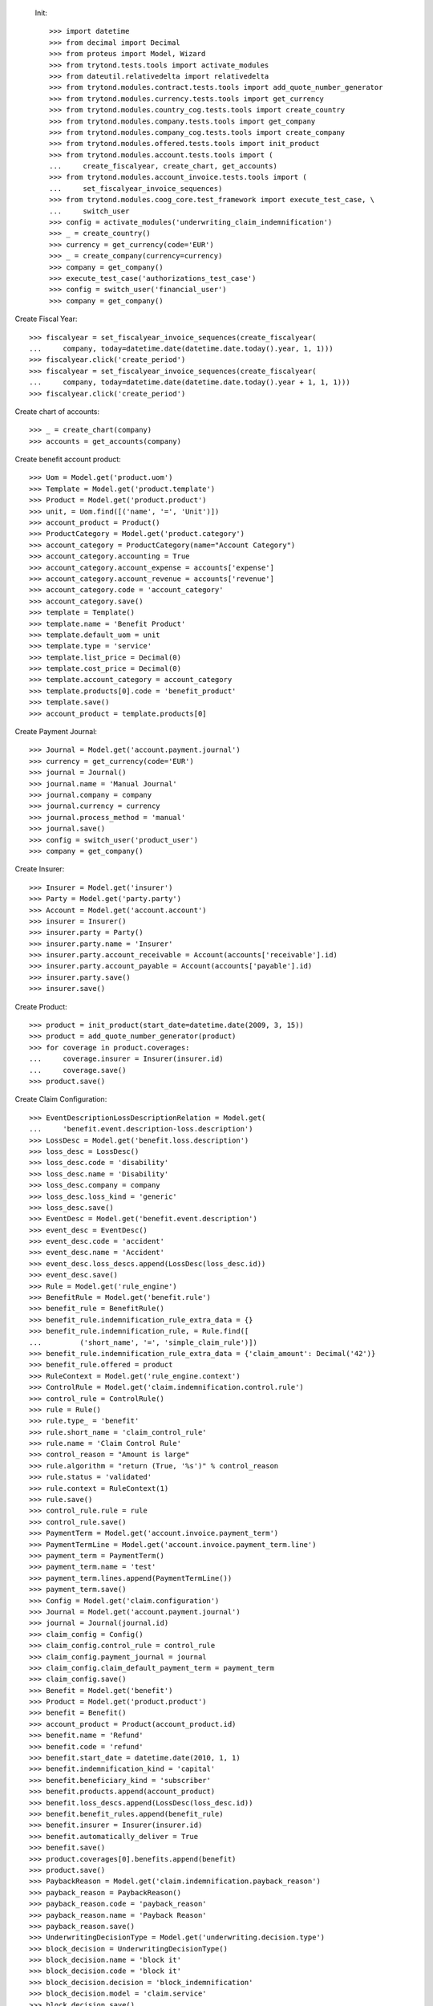 
 Init::

    >>> import datetime
    >>> from decimal import Decimal
    >>> from proteus import Model, Wizard
    >>> from trytond.tests.tools import activate_modules
    >>> from dateutil.relativedelta import relativedelta
    >>> from trytond.modules.contract.tests.tools import add_quote_number_generator
    >>> from trytond.modules.currency.tests.tools import get_currency
    >>> from trytond.modules.country_cog.tests.tools import create_country
    >>> from trytond.modules.company.tests.tools import get_company
    >>> from trytond.modules.company_cog.tests.tools import create_company
    >>> from trytond.modules.offered.tests.tools import init_product
    >>> from trytond.modules.account.tests.tools import (
    ...     create_fiscalyear, create_chart, get_accounts)
    >>> from trytond.modules.account_invoice.tests.tools import (
    ...     set_fiscalyear_invoice_sequences)
    >>> from trytond.modules.coog_core.test_framework import execute_test_case, \
    ...     switch_user
    >>> config = activate_modules('underwriting_claim_indemnification')
    >>> _ = create_country()
    >>> currency = get_currency(code='EUR')
    >>> _ = create_company(currency=currency)
    >>> company = get_company()
    >>> execute_test_case('authorizations_test_case')
    >>> config = switch_user('financial_user')
    >>> company = get_company()

Create Fiscal Year::

    >>> fiscalyear = set_fiscalyear_invoice_sequences(create_fiscalyear(
    ...     company, today=datetime.date(datetime.date.today().year, 1, 1)))
    >>> fiscalyear.click('create_period')
    >>> fiscalyear = set_fiscalyear_invoice_sequences(create_fiscalyear(
    ...     company, today=datetime.date(datetime.date.today().year + 1, 1, 1)))
    >>> fiscalyear.click('create_period')

Create chart of accounts::

    >>> _ = create_chart(company)
    >>> accounts = get_accounts(company)

Create benefit account product::

    >>> Uom = Model.get('product.uom')
    >>> Template = Model.get('product.template')
    >>> Product = Model.get('product.product')
    >>> unit, = Uom.find([('name', '=', 'Unit')])
    >>> account_product = Product()
    >>> ProductCategory = Model.get('product.category')
    >>> account_category = ProductCategory(name="Account Category")
    >>> account_category.accounting = True
    >>> account_category.account_expense = accounts['expense']
    >>> account_category.account_revenue = accounts['revenue']
    >>> account_category.code = 'account_category'
    >>> account_category.save()
    >>> template = Template()
    >>> template.name = 'Benefit Product'
    >>> template.default_uom = unit
    >>> template.type = 'service'
    >>> template.list_price = Decimal(0)
    >>> template.cost_price = Decimal(0)
    >>> template.account_category = account_category
    >>> template.products[0].code = 'benefit_product'
    >>> template.save()
    >>> account_product = template.products[0]

Create Payment Journal::

    >>> Journal = Model.get('account.payment.journal')
    >>> currency = get_currency(code='EUR')
    >>> journal = Journal()
    >>> journal.name = 'Manual Journal'
    >>> journal.company = company
    >>> journal.currency = currency
    >>> journal.process_method = 'manual'
    >>> journal.save()
    >>> config = switch_user('product_user')
    >>> company = get_company()

Create Insurer::

    >>> Insurer = Model.get('insurer')
    >>> Party = Model.get('party.party')
    >>> Account = Model.get('account.account')
    >>> insurer = Insurer()
    >>> insurer.party = Party()
    >>> insurer.party.name = 'Insurer'
    >>> insurer.party.account_receivable = Account(accounts['receivable'].id)
    >>> insurer.party.account_payable = Account(accounts['payable'].id)
    >>> insurer.party.save()
    >>> insurer.save()

Create Product::

    >>> product = init_product(start_date=datetime.date(2009, 3, 15))
    >>> product = add_quote_number_generator(product)
    >>> for coverage in product.coverages:
    ...     coverage.insurer = Insurer(insurer.id)
    ...     coverage.save()
    >>> product.save()

Create Claim Configuration::

    >>> EventDescriptionLossDescriptionRelation = Model.get(
    ...     'benefit.event.description-loss.description')
    >>> LossDesc = Model.get('benefit.loss.description')
    >>> loss_desc = LossDesc()
    >>> loss_desc.code = 'disability'
    >>> loss_desc.name = 'Disability'
    >>> loss_desc.company = company
    >>> loss_desc.loss_kind = 'generic'
    >>> loss_desc.save()
    >>> EventDesc = Model.get('benefit.event.description')
    >>> event_desc = EventDesc()
    >>> event_desc.code = 'accident'
    >>> event_desc.name = 'Accident'
    >>> event_desc.loss_descs.append(LossDesc(loss_desc.id))
    >>> event_desc.save()
    >>> Rule = Model.get('rule_engine')
    >>> BenefitRule = Model.get('benefit.rule')
    >>> benefit_rule = BenefitRule()
    >>> benefit_rule.indemnification_rule_extra_data = {}
    >>> benefit_rule.indemnification_rule, = Rule.find([
    ...         ('short_name', '=', 'simple_claim_rule')])
    >>> benefit_rule.indemnification_rule_extra_data = {'claim_amount': Decimal('42')}
    >>> benefit_rule.offered = product
    >>> RuleContext = Model.get('rule_engine.context')
    >>> ControlRule = Model.get('claim.indemnification.control.rule')
    >>> control_rule = ControlRule()
    >>> rule = Rule()
    >>> rule.type_ = 'benefit'
    >>> rule.short_name = 'claim_control_rule'
    >>> rule.name = 'Claim Control Rule'
    >>> control_reason = "Amount is large"
    >>> rule.algorithm = "return (True, '%s')" % control_reason
    >>> rule.status = 'validated'
    >>> rule.context = RuleContext(1)
    >>> rule.save()
    >>> control_rule.rule = rule
    >>> control_rule.save()
    >>> PaymentTerm = Model.get('account.invoice.payment_term')
    >>> PaymentTermLine = Model.get('account.invoice.payment_term.line')
    >>> payment_term = PaymentTerm()
    >>> payment_term.name = 'test'
    >>> payment_term.lines.append(PaymentTermLine())
    >>> payment_term.save()
    >>> Config = Model.get('claim.configuration')
    >>> Journal = Model.get('account.payment.journal')
    >>> journal = Journal(journal.id)
    >>> claim_config = Config()
    >>> claim_config.control_rule = control_rule
    >>> claim_config.payment_journal = journal
    >>> claim_config.claim_default_payment_term = payment_term
    >>> claim_config.save()
    >>> Benefit = Model.get('benefit')
    >>> Product = Model.get('product.product')
    >>> benefit = Benefit()
    >>> account_product = Product(account_product.id)
    >>> benefit.name = 'Refund'
    >>> benefit.code = 'refund'
    >>> benefit.start_date = datetime.date(2010, 1, 1)
    >>> benefit.indemnification_kind = 'capital'
    >>> benefit.beneficiary_kind = 'subscriber'
    >>> benefit.products.append(account_product)
    >>> benefit.loss_descs.append(LossDesc(loss_desc.id))
    >>> benefit.benefit_rules.append(benefit_rule)
    >>> benefit.insurer = Insurer(insurer.id)
    >>> benefit.automatically_deliver = True
    >>> benefit.save()
    >>> product.coverages[0].benefits.append(benefit)
    >>> product.save()
    >>> PaybackReason = Model.get('claim.indemnification.payback_reason')
    >>> payback_reason = PaybackReason()
    >>> payback_reason.code = 'payback_reason'
    >>> payback_reason.name = 'Payback Reason'
    >>> payback_reason.save()
    >>> UnderwritingDecisionType = Model.get('underwriting.decision.type')
    >>> block_decision = UnderwritingDecisionType()
    >>> block_decision.name = 'block it'
    >>> block_decision.code = 'block it'
    >>> block_decision.decision = 'block_indemnification'
    >>> block_decision.model = 'claim.service'
    >>> block_decision.save()
    >>> UnderwritingDecisionType = Model.get('underwriting.decision.type')
    >>> reduce_decision = UnderwritingDecisionType()
    >>> reduce_decision.name = 'reduce it'
    >>> reduce_decision.code = 'reduce it'
    >>> reduce_decision.decision = 'reduce_indemnification'
    >>> reduce_decision.model = 'claim.service'
    >>> reduce_decision.save()
    >>> UnderwritingDecisionType = Model.get('underwriting.decision.type')
    >>> nothing_decision = UnderwritingDecisionType()
    >>> nothing_decision.name = 'nothing'
    >>> nothing_decision.code = 'nothing'
    >>> nothing_decision.decision = 'nothing'
    >>> nothing_decision.model = 'claim.service'
    >>> nothing_decision.save()
    >>> UnderwritingType = Model.get('underwriting.type')
    >>> test_underwriting_control = UnderwritingType(
    ...     name='test_underwriting control',
    ...     code='test_underwriting control',
    ...     )
    >>> test_underwriting_control.decisions.append(block_decision)
    >>> test_underwriting_control.decisions.append(reduce_decision)
    >>> test_underwriting_control.decisions.append(nothing_decision)
    >>> test_underwriting_control.provisional_decision = UnderwritingDecisionType(
    ...     block_decision.id)
    >>> test_underwriting_control.final_decision = UnderwritingDecisionType(
    ...     reduce_decision.id)
    >>> test_underwriting_control.save()
    >>> assert test_underwriting_control.provisional_decision.id == block_decision.id
    >>> assert test_underwriting_control.final_decision.id == reduce_decision.id
    >>> Rule = Model.get('rule_engine')
    >>> RuleContext = Model.get('rule_engine.context')
    >>> test_underwriting_rule = Rule()
    >>> test_underwriting_rule.name = 'test_underwriting Rule'
    >>> test_underwriting_rule.short_name = 'test_underwriting_rule'
    >>> test_underwriting_rule.algorithm = '\n'.join([
    ...     "date = date_de_debut_du_prejudice()",
    ...     "date = ajouter_jours(date, 46)",
    ...     "return 'test_underwriting control', date"])
    >>> test_underwriting_rule.status = 'validated'
    >>> test_underwriting_rule.type_ = 'underwriting_type'
    >>> test_underwriting_rule.context, = RuleContext.find(
    ...     [('name', '=', 'Context par défaut')])
    >>> test_underwriting_rule.save()
    >>> Benefit = Model.get('benefit')
    >>> benefit = Benefit(benefit.id)
    >>> benefit.underwriting_rule = test_underwriting_rule
    >>> benefit.save()
    >>> config = switch_user('contract_user')
    >>> company = get_company()
    >>> accounts = get_accounts(company)
    >>> Party = Model.get('party.party')
    >>> Account = Model.get('account.account')
    >>> subscriber = Party()
    >>> subscriber.name = 'Doe'
    >>> subscriber.first_name = 'John'
    >>> subscriber.is_person = True
    >>> subscriber.gender = 'male'
    >>> subscriber.account_receivable = Account(accounts['receivable'].id)
    >>> subscriber.account_payable = Account(accounts['payable'].id)
    >>> subscriber.birth_date = datetime.date(1980, 10, 14)
    >>> subscriber.save()
    >>> Contract = Model.get('contract')
    >>> product = Model.get('offered.product')(product.id)
    >>> contract_start_date = datetime.date(2012, 1, 1)
    >>> contract = Contract()
    >>> contract.company = company
    >>> contract.subscriber = subscriber
    >>> contract.start_date = contract_start_date
    >>> contract.product = product
    >>> contract.contract_number = '123456789'
    >>> contract.save()
    >>> Wizard('contract.activate', models=[contract]).execute('apply')

Case 1 : the final decision is to reduce : we reject::

    >>> config = switch_user('claim_user')
    >>> company = get_company()
    >>> Claim = Model.get('claim')
    >>> Contract = Model.get('contract')
    >>> Party = Model.get('party.party')
    >>> claim = Claim()
    >>> claim.company = company
    >>> claim.declaration_date = datetime.date.today()
    >>> claim.claimant = Party(subscriber.id)
    >>> claim.main_contract = Contract(contract.id)
    >>> claim.save()
    >>> EventDesc = Model.get('benefit.event.description')
    >>> LossDesc = Model.get('benefit.loss.description')
    >>> event_desc = EventDesc(event_desc.id)
    >>> loss_desc = LossDesc(loss_desc.id)
    >>> loss = claim.losses.new()
    >>> loss.start_date = datetime.date(2016, 1, 1)
    >>> loss.end_date = datetime.date(2017, 1, 1)
    >>> loss.loss_desc = loss_desc
    >>> loss.event_desc = event_desc
    >>> loss.save()
    >>> loss.click('activate')
    >>> len(claim.losses) == 1
    True
    >>> ClaimService = Model.get('claim.service')
    >>> Benefit = Model.get('benefit')
    >>> Party = Model.get('party.party')
    >>> subscriber = Party(subscriber.id)
    >>> benefit = Benefit(benefit.id)
    >>> Claim.ws_deliver_automatic_benefit([claim.id], config.context)
    >>> service = Claim(claim.id).delivered_services[0]
    >>> Action = Model.get('ir.action')
    >>> action, = Action.find(['name', '=', 'Indemnification Validation Wizard'])
    >>> validate_action = Action.read([action.id], config.context)[0]
    >>> action, = Action.find(['name', '=', 'Indemnification Control Wizard'])
    >>> control_action = Action.read([action.id], config.context)[0]

Create indemnifications::

    >>> ClaimService = Model.get('claim.service')
    >>> Party = Model.get('party.party')
    >>> service = ClaimService(service.id)
    >>> subscriber = Party(subscriber.id)
    >>> start = datetime.date(2016, 1, 1)
    >>> end = datetime.date(2016, 8, 1)
    >>> create = Wizard('claim.create_indemnification', models=[service])
    >>> create.form.start_date = start
    >>> create.form.indemnification_date = start
    >>> create.form.end_date = end
    >>> create.form.extra_data = {}
    >>> create.form.service = service
    >>> create.form.beneficiary = subscriber

Create warning to simulate clicking yes::

    >>> User = Model.get('res.user')
    >>> user, = User.find(['login', '=', 'claim_user'])
    >>> Warning = Model.get('res.user.warning')
    >>> warning = Warning()
    >>> warning.always = False
    >>> warning.user = user
    >>> warning.name = 'must_activate_underwritings_%s' % str(claim.id)
    >>> warning.save()
    >>> User = Model.get('res.user')
    >>> user, = User.find(['login', '=', 'claim_user'])
    >>> Warning = Model.get('res.user.warning')
    >>> warning = Warning()
    >>> warning.always = False
    >>> warning.user = user
    >>> warning.name = 'blocked_indemnification_split_warning_%s' % str(service.id)
    >>> warning.save()
    >>> create.execute('calculate')
    >>> indemnifications = sorted(service.indemnifications, key=lambda x: x.start_date)
    >>> len(indemnifications) == 2
    True
    >>> assert indemnifications[0].start_date == start
    >>> assert indemnifications[0].end_date == start + relativedelta(days=45)
    >>> assert indemnifications[1].start_date == start + relativedelta(days=46)
    >>> assert indemnifications[1].end_date == end
    >>> indemnifications[0].journal == journal
    True
    >>> indemnifications[0].click('schedule')
    >>> indemnifications[0].status == 'scheduled'
    True
    >>> indemnifications[1].click('schedule')  # doctest: +IGNORE_EXCEPTION_DETAIL
    Traceback (most recent call last):
        ...
    UserError: ...
    >>> assert 'block it' in indemnifications[1].rec_name
    >>> Underwriting = Model.get('underwriting')
    >>> processing_underwriting = Underwriting.find([])[0]
    >>> assert processing_underwriting.state == 'processing'
    >>> result, = processing_underwriting.results
    >>> UnderwritingDecisionType = Model.get('underwriting.decision.type')
    >>> result.final_decision = UnderwritingDecisionType(reduce_decision.id)
    >>> values, = result.click('finalize')
    >>> for k, val in list(values.items()):
    ...     setattr(result, k, val)

Create warning to simulate clicking yes::

    >>> User = Model.get('res.user')
    >>> user, = User.find(['login', '=', 'claim_user'])
    >>> Warning = Model.get('res.user.warning')
    >>> warning = Warning()
    >>> warning.always = False
    >>> warning.user = user
    >>> warning.name = 'will_reject_%s' % str(indemnifications[1].id)
    >>> warning.save()
    >>> result.save()
    >>> assert result.state == 'finalized', result.state
    >>> Indemnification = Model.get('claim.indemnification')
    >>> indemnification = Indemnification(indemnifications[1].id)
    >>> assert indemnification.status == 'rejected', indemnification.status
    >>> config = switch_user('underwriting_user')
    >>> Underwriting = Model.get('underwriting')
    >>> processing_underwriting = Underwriting.find([])[0]
    >>> processing_underwriting.click('complete')

Case 2 : the final decision is to do nothing special:: we schedule::

    >>> config = switch_user('claim_user')
    >>> company = get_company()
    >>> Claim = Model.get('claim')
    >>> Contract = Model.get('contract')
    >>> Party = Model.get('party.party')
    >>> claim = Claim()
    >>> claim.company = company
    >>> claim.declaration_date = datetime.date.today()
    >>> claim.claimant = Party(subscriber.id)
    >>> claim.main_contract = Contract(contract.id)
    >>> claim.save()
    >>> EventDesc = Model.get('benefit.event.description')
    >>> LossDesc = Model.get('benefit.loss.description')
    >>> event_desc = EventDesc(event_desc.id)
    >>> loss_desc = LossDesc(loss_desc.id)
    >>> loss = claim.losses.new()
    >>> loss.start_date = datetime.date(2016, 1, 1)
    >>> loss.end_date = datetime.date(2017, 1, 1)
    >>> loss.loss_desc = loss_desc
    >>> loss.event_desc = event_desc
    >>> loss.save()
    >>> loss.click('activate')
    >>> len(claim.losses) == 1
    True
    >>> ClaimService = Model.get('claim.service')
    >>> Benefit = Model.get('benefit')
    >>> Party = Model.get('party.party')
    >>> subscriber = Party(subscriber.id)
    >>> benefit = Benefit(benefit.id)
    >>> Claim.ws_deliver_automatic_benefit([claim.id], config.context)
    >>> service = Claim(claim.id).delivered_services[0]
    >>> Action = Model.get('ir.action')
    >>> action, = Action.find(['name', '=', 'Indemnification Validation Wizard'])
    >>> validate_action = Action.read([action.id], config.context)[0]
    >>> action, = Action.find(['name', '=', 'Indemnification Control Wizard'])
    >>> control_action = Action.read([action.id], config.context)[0]

Create indemnifications::

    >>> ClaimService = Model.get('claim.service')
    >>> Party = Model.get('party.party')
    >>> service = ClaimService(service.id)
    >>> subscriber = Party(subscriber.id)
    >>> start = datetime.date(2016, 1, 1)
    >>> end = datetime.date(2016, 8, 1)
    >>> create = Wizard('claim.create_indemnification', models=[service])
    >>> create.form.start_date = start
    >>> create.form.indemnification_date = start
    >>> create.form.end_date = end
    >>> create.form.extra_data = {}
    >>> create.form.service = service
    >>> create.form.beneficiary = subscriber

Create warning to simulate clicking yes::

    >>> User = Model.get('res.user')
    >>> user, = User.find(['login', '=', 'claim_user'])
    >>> Warning = Model.get('res.user.warning')
    >>> warning = Warning()
    >>> warning.always = False
    >>> warning.user = user
    >>> warning.name = 'must_activate_underwritings_%s' % str(claim.id)
    >>> warning.save()
    >>> User = Model.get('res.user')
    >>> user, = User.find(['login', '=', 'claim_user'])
    >>> Warning = Model.get('res.user.warning')
    >>> warning = Warning()
    >>> warning.always = False
    >>> warning.user = user
    >>> warning.name = 'blocked_indemnification_split_warning_%s' % str(service.id)
    >>> warning.save()
    >>> create.execute('calculate')
    >>> indemnifications = sorted(service.indemnifications, key=lambda x: x.start_date)
    >>> len(indemnifications) == 2
    True
    >>> assert indemnifications[0].start_date == start
    >>> assert indemnifications[0].end_date == start + relativedelta(days=45)
    >>> assert indemnifications[1].start_date == start + relativedelta(days=46)
    >>> assert indemnifications[1].end_date == end
    >>> indemnifications[0].journal == journal
    True
    >>> indemnifications[0].click('schedule')
    >>> indemnifications[0].status == 'scheduled'
    True
    >>> indemnifications[1].click('schedule')  # doctest: +IGNORE_EXCEPTION_DETAIL
    Traceback (most recent call last):
        ...
    UserError: ...
    >>> assert 'block it' in indemnifications[1].rec_name
    >>> Underwriting = Model.get('underwriting')
    >>> processing_underwriting = Underwriting.find([])[1]
    >>> assert processing_underwriting.state == 'processing'
    >>> result, = processing_underwriting.results
    >>> UnderwritingDecisionType = Model.get('underwriting.decision.type')
    >>> result.final_decision = UnderwritingDecisionType(nothing_decision.id)
    >>> values, = result.click('finalize')
    >>> for k, val in list(values.items()):
    ...     setattr(result, k, val)

Create warning to simulate clicking yes::

    >>> User = Model.get('res.user')
    >>> user, = User.find(['login', '=', 'claim_user'])
    >>> Warning = Model.get('res.user.warning')
    >>> warning = Warning()
    >>> warning.always = False
    >>> warning.user = user
    >>> warning.name = 'will_schedule_%s' % str(indemnifications[1].id)
    >>> warning.save()
    >>> result.save()
    >>> assert result.state == 'finalized', result.state
    >>> Indemnification = Model.get('claim.indemnification')
    >>> indemnification = Indemnification(indemnifications[1].id)
    >>> assert indemnification.status == 'scheduled', indemnification.status
    >>> config = switch_user('underwriting_user')
    >>> Underwriting = Model.get('underwriting')
    >>> processing_underwriting = Underwriting.find([])[0]
    >>> processing_underwriting.click('complete')
